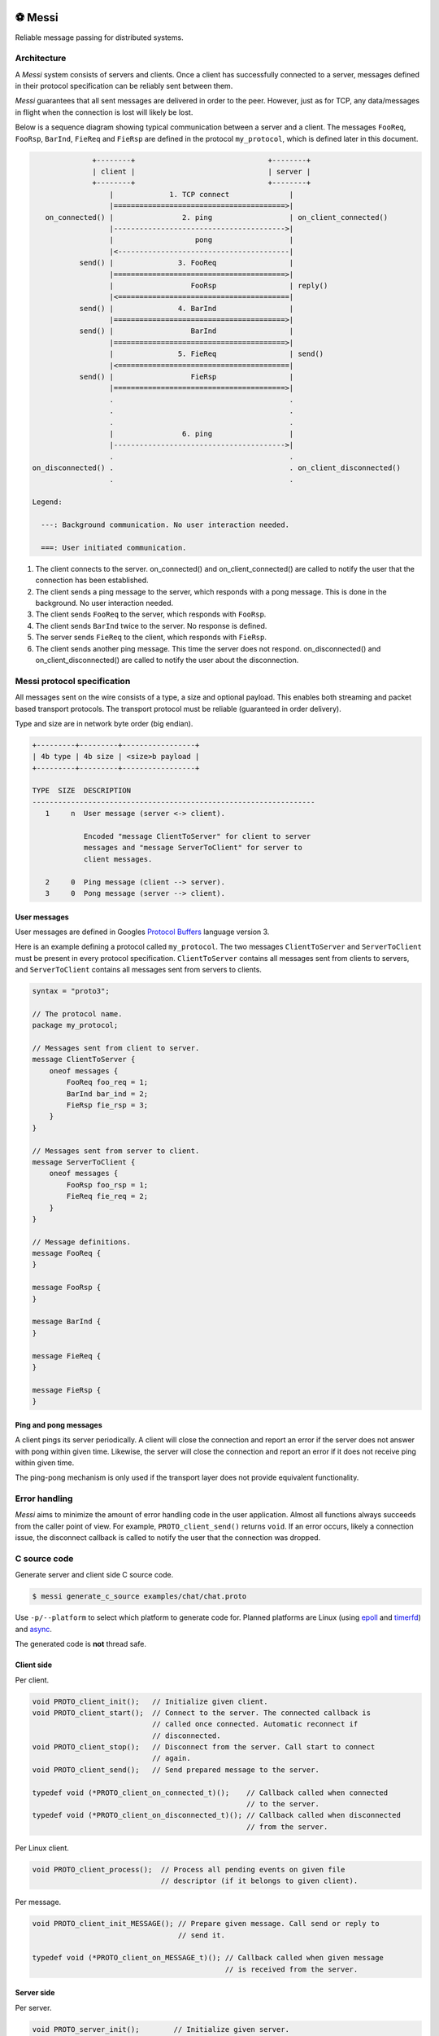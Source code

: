 |buildstatus|_
|coverage|_
|codecov|_
|nala|_

⚽ Messi
========

Reliable message passing for distributed systems.

Architecture
------------

A `Messi` system consists of servers and clients. Once a client has
successfully connected to a server, messages defined in their protocol
specification can be reliably sent between them.

`Messi` guarantees that all sent messages are delivered in order to
the peer. However, just as for TCP, any data/messages in flight when
the connection is lost will likely be lost.

Below is a sequence diagram showing typical communication between a
server and a client. The messages ``FooReq``, ``FooRsp``, ``BarInd``,
``FieReq`` and ``FieRsp`` are defined in the protocol ``my_protocol``,
which is defined later in this document.

.. code-block:: text

                 +--------+                               +--------+
                 | client |                               | server |
                 +--------+                               +--------+
                     |             1. TCP connect              |
                     |========================================>|
      on_connected() |                2. ping                  | on_client_connected()
                     |---------------------------------------->|
                     |                   pong                  |
                     |<----------------------------------------|
              send() |               3. FooReq                 |
                     |========================================>|
                     |                  FooRsp                 | reply()
                     |<========================================|
              send() |               4. BarInd                 |
                     |========================================>|
              send() |                  BarInd                 |
                     |========================================>|
                     |               5. FieReq                 | send()
                     |<========================================|
              send() |                  FieRsp                 |
                     |========================================>|
                     .                                         .
                     .                                         .
                     .                                         .
                     |                6. ping                  |
                     |---------------------------------------->|
                     .                                         .
   on_disconnected() .                                         . on_client_disconnected()
                     .                                         .

   Legend:

     ---: Background communication. No user interaction needed.

     ===: User initiated communication.

1. The client connects to the server. on_connected() and
   on_client_connected() are called to notify the user that the
   connection has been established.

2. The client sends a ping message to the server, which responds with
   a pong message. This is done in the background. No user interaction
   needed.

3. The client sends ``FooReq`` to the server, which responds with
   ``FooRsp``.

4. The client sends ``BarInd`` twice to the server. No response is
   defined.

5. The server sends ``FieReq`` to the client, which responds with
   ``FieRsp``.

6. The client sends another ping message. This time the server does
   not respond. on_disconnected() and on_client_disconnected() are
   called to notify the user about the disconnection.

Messi protocol specification
----------------------------

All messages sent on the wire consists of a type, a size and optional
payload. This enables both streaming and packet based transport
protocols. The transport protocol must be reliable (guaranteed in
order delivery).

Type and size are in network byte order (big endian).

.. code-block:: text

   +---------+---------+-----------------+
   | 4b type | 4b size | <size>b payload |
   +---------+---------+-----------------+

   TYPE  SIZE  DESCRIPTION
   ------------------------------------------------------------------
      1     n  User message (server <-> client).

               Encoded "message ClientToServer" for client to server
               messages and "message ServerToClient" for server to
               client messages.

      2     0  Ping message (client --> server).
      3     0  Pong message (server --> client).

User messages
^^^^^^^^^^^^^

User messages are defined in Googles `Protocol Buffers`_ language
version 3.

Here is an example defining a protocol called ``my_protocol``. The two
messages ``ClientToServer`` and ``ServerToClient`` must be present in
every protocol specification. ``ClientToServer`` contains all messages
sent from clients to servers, and ``ServerToClient`` contains all
messages sent from servers to clients.

.. code-block:: protobuf

   syntax = "proto3";

   // The protocol name.
   package my_protocol;

   // Messages sent from client to server.
   message ClientToServer {
       oneof messages {
           FooReq foo_req = 1;
           BarInd bar_ind = 2;
           FieRsp fie_rsp = 3;
       }
   }

   // Messages sent from server to client.
   message ServerToClient {
       oneof messages {
           FooRsp foo_rsp = 1;
           FieReq fie_req = 2;
       }
   }

   // Message definitions.
   message FooReq {
   }

   message FooRsp {
   }

   message BarInd {
   }

   message FieReq {
   }

   message FieRsp {
   }

Ping and pong messages
^^^^^^^^^^^^^^^^^^^^^^

A client pings its server periodically. A client will close the
connection and report an error if the server does not answer with pong
within given time. Likewise, the server will close the connection and
report an error if it does not receive ping within given time.

The ping-pong mechanism is only used if the transport layer does not
provide equivalent functionality.

Error handling
--------------

`Messi` aims to minimize the amount of error handling code in the user
application. Almost all functions always succeeds from the caller
point of view. For example, ``PROTO_client_send()`` returns
``void``. If an error occurs, likely a connection issue, the
disconnect callback is called to notify the user that the connection
was dropped.

C source code
-------------

Generate server and client side C source code.

.. code-block:: text

   $ messi generate_c_source examples/chat/chat.proto

Use ``-p/--platform`` to select which platform to generate code
for. Planned platforms are Linux (using `epoll`_ and `timerfd`_) and
`async`_.

The generated code is **not** thread safe.

Client side
^^^^^^^^^^^

Per client.

.. code-block:: c

   void PROTO_client_init();   // Initialize given client.
   void PROTO_client_start();  // Connect to the server. The connected callback is
                               // called once connected. Automatic reconnect if
                               // disconnected.
   void PROTO_client_stop();   // Disconnect from the server. Call start to connect
                               // again.
   void PROTO_client_send();   // Send prepared message to the server.

   typedef void (*PROTO_client_on_connected_t)();    // Callback called when connected
                                                     // to the server.
   typedef void (*PROTO_client_on_disconnected_t)(); // Callback called when disconnected
                                                     // from the server.

Per Linux client.

.. code-block:: c

   void PROTO_client_process();  // Process all pending events on given file
                                 // descriptor (if it belongs to given client).

Per message.

.. code-block:: c

   void PROTO_client_init_MESSAGE(); // Prepare given message. Call send or reply to
                                     // send it.

   typedef void (*PROTO_client_on_MESSAGE_t)(); // Callback called when given message
                                                // is received from the server.

Server side
^^^^^^^^^^^

Per server.

.. code-block:: c

   void PROTO_server_init();        // Initialize given server.
   void PROTO_server_start();       // Start accepting clients.
   void PROTO_server_stop();        // Disconnect any clients and stop accepting new
                                    // clients.
   void PROTO_server_send();        // Send prepared message to given client.
   void PROTO_server_reply();       // Send prepared message to current client.
   void PROTO_server_broadcast();   // Send prepared message to all clients.
   void PROTO_server_disconnect();  // Disconnect current or given client.

   typedef void (*PROTO_server_on_client_connected_t)();    // Callback called when a
                                                            // client has connected.
   typedef void (*PROTO_server_on_client_disconnected_t)(); // Callback called when a
                                                            // client is disconnected.

Per Linux server.

.. code-block:: c

   void PROTO_server_process();  // Process all pending events on given file
                                 // descriptor (if it belongs to given server).

Per message.

.. code-block:: c

   void PROTO_server_init_MESSAGE(); // Prepare given message. Call send, reply or
                                     // broadcast to send it.

   typedef void (*PROTO_server_on_MESSAGE_t)(); // Callback called when given message
                                                // is received from given client.

.. |buildstatus| image:: https://travis-ci.com/eerimoq/messi.svg?branch=master
.. _buildstatus: https://travis-ci.com/eerimoq/messi

.. |coverage| image:: https://coveralls.io/repos/github/eerimoq/messi/badge.svg?branch=master
.. _coverage: https://coveralls.io/github/eerimoq/messi

.. |codecov| image:: https://codecov.io/gh/eerimoq/messi/branch/master/graph/badge.svg
.. _codecov: https://codecov.io/gh/eerimoq/messi

.. |nala| image:: https://img.shields.io/badge/nala-test-blue.svg
.. _nala: https://github.com/eerimoq/nala

.. _epoll: https://en.wikipedia.org/wiki/Epoll

.. _timerfd: http://man7.org/linux/man-pages/man2/timerfd_settime.2.html

.. _async: https://github.com/eerimoq/async

.. _Protocol Buffers: https://developers.google.com/protocol-buffers/docs/proto3
